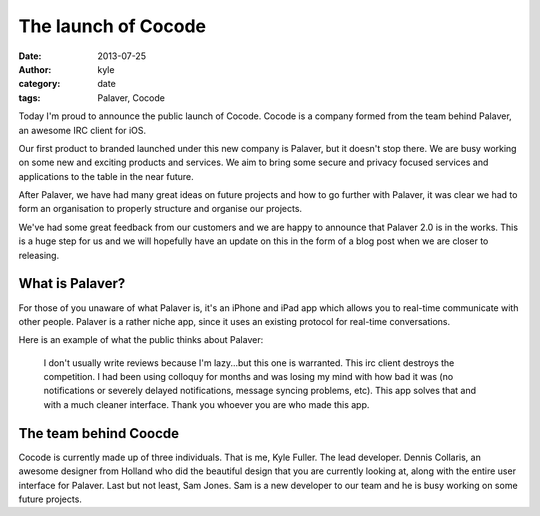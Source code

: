 The launch of Cocode
####################

:date: 2013-07-25
:author: kyle
:category: date
:tags: Palaver, Cocode

Today I'm proud to announce the public launch of Cocode. Cocode is a company
formed from the team behind Palaver, an awesome IRC client for iOS.

Our first product to branded launched under this new company is Palaver, but it
doesn't stop there. We are busy working on some new and exciting products
and services. We aim to bring some secure and privacy focused services and
applications to the table in the near future.

After Palaver, we have had many great ideas on future projects and how to go
further with Palaver, it was clear we had to form an organisation to properly
structure and organise our projects.

We've had some great feedback from our customers and we are happy to announce
that Palaver 2.0 is in the works. This is a huge step for us and we will
hopefully have an update on this in the form of a blog post when we are closer
to releasing.

What is Palaver?
----------------

For those of you unaware of what Palaver is, it's an iPhone and iPad app which
allows you to real-time communicate with other people. Palaver is a rather niche app,
since it uses an existing protocol for real-time conversations.

Here is an example of what the public thinks about Palaver:

    I don't usually write reviews because I'm lazy...but this one is warranted.
    This irc client destroys the competition. I had been using colloquy for months
    and was losing my mind with how bad it was (no notifications or severely
    delayed notifications, message syncing problems, etc). This app solves that and
    with a much cleaner interface. Thank you whoever you are who made this app.

The team behind Coocde
----------------------

Cocode is currently made up of three individuals. That is me, Kyle Fuller. The
lead developer. Dennis Collaris, an awesome designer from Holland who did
the beautiful design that you are currently looking at, along with the entire
user interface for Palaver. Last but not least, Sam Jones. Sam is a new
developer to our team and he is busy working on some future projects.

